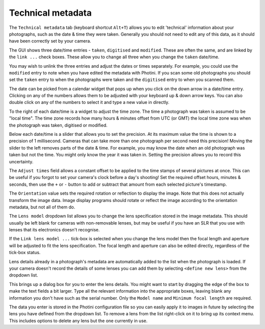 .. This is part of the Photini documentation.
   Copyright (C)  2012-15  Jim Easterbrook.
   See the file ../DOC_LICENSE.txt for copying conditions.

Technical metadata
==================

The ``Technical metadata`` tab (keyboard shortcut ``Alt+T``) allows you to edit 'technical' information about your photographs, such as the date & time they were taken.
Generally you should not need to edit any of this data, as it should have been correctly set by your camera.

.. image:: ../images/screenshot_12.png

The GUI shows three date/time entries - ``taken``, ``digitised`` and ``modified``.
These are often the same, and are linked by the ``link ...`` check boxes.
These allow you to change all three when you change the ``taken`` date/time.

You may wish to unlink the three entries and adjust the dates or times separately.
For example, you could use the ``modified`` entry to note when you have edited the metadata with Photini.
If you scan some old photographs you should set the ``taken`` entry to when the photographs were taken and the ``digitised`` entry to when you scanned them.

The date can be picked from a calendar widget that pops up when you click on the down arrow in a date/time entry.
Clicking on any of the numbers allows them to be adjusted with your keyboard up & down arrow keys.
You can also double click on any of the numbers to select it and type a new value in directly.

.. image:: ../images/screenshot_12c.png

To the right of each date/time is a widget to adjust the time zone.
The time a photograph was taken is assumed to be "local time".
The time zone records how many hours & minutes offset from UTC (or GMT) the local time zone was when the photograph was taken, digitised or modified.

.. image:: ../images/screenshot_12d.png

Below each date/time is a slider that allows you to set the precision.
At its maximum value the time is shown to a precision of 1 millisecond.
Cameras that can take more than one photograph per second need this precision!
Moving the slider to the left removes parts of the date & time.
For example, you may know the date when an old photograph was taken but not the time.
You might only know the year it was taken in.
Setting the precision allows you to record this uncertainty.

The ``Adjust times`` field allows a constant offset to be applied to the time stamps of several pictures at once.
This can be useful if you forgot to set your camera's clock before a day's shooting!
Set the required offset hours, minutes & seconds, then use the ``+`` or ``-`` button to add or subtract that amount from each selected picture's timestamp.

The ``Orientation`` value sets the required rotation or reflection to display the image.
Note that this does not actually transform the image data.
Image display programs should rotate or reflect the image according to the orientation metadata, but not all of them do.

The ``Lens model`` dropdown list allows you to change the lens specification stored in the image metadata.
This should usually be left blank for cameras with non-removable lenses, but may be useful if you have an SLR that you use with lenses that its electronics doesn't recognise.

If the ``Link lens model ...`` tick-box is selected when you change the lens model then the focal length and aperture will be adjusted to fit the lens specification.
The focal length and aperture can also be edited directly, regardless of the tick-box status.

Lens details already in a photograph's metadata are automatically added to the list when the photograph is loaded.
If your camera doesn't record the details of some lenses you can add them by selecting ``<define new lens>`` from the dropdown list.

.. image:: ../images/screenshot_12a.png

This brings up a dialog box for you to enter the lens details.
You might want to start by dragging the edge of the box to make the text fields a bit larger.
Type all the relevant information into the appropriate boxes, leaving blank any information you don't have such as the serial number.
Only the ``Model name`` and ``Minimum focal length`` are required.

.. image:: ../images/screenshot_12b.png

The data you enter is stored in the Photini configuration file so you can easily apply it to images in future by selecting the lens you have defined from the dropdown list.
To remove a lens from the list right-click on it to bring up its context menu.
This includes options to delete any lens but the one currently in use.
